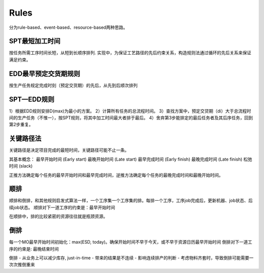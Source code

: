 Rules
============

分为rule-based、event-based、resource-based两种思路。

SPT最短加工时间
--------------------

按任务所需工序时间长短，从短到长顺序排列.
实现中，为保证工艺路径的先后约束关系，构造规则法通过循环的先后关系来保证满足约束。


EDD最早预定交货期规则
---------------------------

按生产任务规定完成时刻（预定交货期）的先后，从先到后顺次排列

SPT—EDD规则
-----------------

1）根据EDD规则安排D(max)为最小的方案。
2）计算所有任务的总流程时间。
3）查找方案中，预定交贷期（di）大于总流程时间的生产任务（不惟一），按SPT规则，将其中加工时间最大者排于最后。
4）舍弃第3步能排定的最后任务者及其后序任务，回到第2步重复。


关键路径法
-------------

关键路径是决定项目完成的最短时间，关键路径可能不止一条。

其基本概念：
最早开始时间 (Early start)
最晚开始时间 (Late start)
最早完成时间 (Early finish)
最晚完成时间 (Late finish)
松弛时间 (slack)

正推方法确定每个任务的最早开始时间和最早完成时间，逆推方法确定每个任务的最晚完成时间和最晚开始时间。


顺排
-------------

顺排和倒排，和其他规则启发式算法一样，一个工序集一个工序集的排。每排一个工序，工序job完成后，更新机器、job状态、后续job状态。
顺排对下一道工序的约束是：最早开始时间

.. code-block:: python
    backward(operations, next_op_start_until, with_material_kitting_constraint, align_with_same_production_line, latest_start_time, latest_end_time)


.. code-block:: python
    assign_op(operation, is_critical, direction: str)

在顺排中，排的比较紧密的资源往往就是瓶颈资源。

倒排
---------------

每一个MO最早开始时间初始化：max(ESD, today)。确保开始时间不早于今天，或不早于资源日历最早开始时间
倒排对下一道工序的约束是: 最晚结束时间

倒排
- 从业务上可以减少库存, just-in-time
- 带来的结果是不连续
- 影响连续排产的判断
- 考虑物料齐套时，导致倒排可能需要一次次推倒重来


.. code-block:: python
    forward(operations, next_op_start_until, with_material_kitting_constraint,  align_with_same_production_line, earliest_start_time, earliest_end_time)
